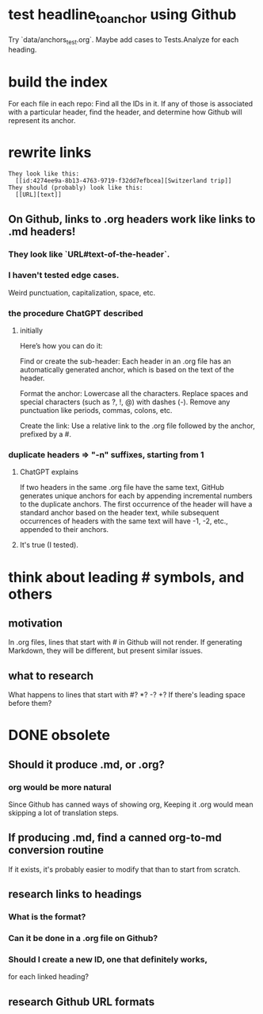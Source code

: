 * test headline_to_anchor using Github
  Try `data/anchors_test.org`.
  Maybe add cases to Tests.Analyze for each heading.
* build the index
  For each file in each repo:
  Find all the IDs in it.
  If any of those is associated with a particular header,
  find the header,
  and determine how Github will represent its anchor.
* rewrite links
#+BEGIN_SRC text
  They look like this:
    [[id:4274ee9a-8b13-4763-9719-f32dd7efbcea][Switzerland trip]]
  They should (probably) look like this:
    [[URL][text]]
#+END_SRC
** On Github, links to .org headers work like links to .md headers!
*** They look like `URL#text-of-the-header`.
*** I haven't tested edge cases.
    Weird punctuation, capitalization, space, etc.
*** the procedure ChatGPT described
**** initially
 Here’s how you can do it:

     Find or create the sub-header: Each header in an .org file has an automatically generated anchor, which is based on the text of the header.

     Format the anchor:
         Lowercase all the characters.
         Replace spaces and special characters (such as ?, !, @) with dashes (-).
         Remove any punctuation like periods, commas, colons, etc.

     Create the link: Use a relative link to the .org file followed by the anchor, prefixed by a #.
*** duplicate headers => "-n" suffixes, starting from 1
**** ChatGPT explains
 If two headers in the same .org file have the same text, GitHub generates unique anchors for each by appending incremental numbers to the duplicate anchors. The first occurrence of the header will have a standard anchor based on the header text, while subsequent occurrences of headers with the same text will have -1, -2, etc., appended to their anchors.
**** It's true (I tested).
* think about leading # symbols, and others
** motivation
   In .org files, lines that start with # in Github will not render.
   If generating Markdown, they will be different,
   but present similar issues.
** what to research
   What happens to lines that start with #? *? -? +?
   If there's leading space before them?
* DONE obsolete
** Should it produce .md, or .org?
*** org would be more natural
    Since Github has canned ways of showing org,
    Keeping it .org would mean skipping a lot of translation steps.
** If producing .md, find a canned org-to-md conversion routine
   If it exists, it's probably easier to modify that
   than to start from scratch.
** research links to headings
*** What is the format?
*** Can it be done in a .org file on Github?
*** Should I create a new ID, one that definitely works,
    for each linked heading?
** research Github URL formats
